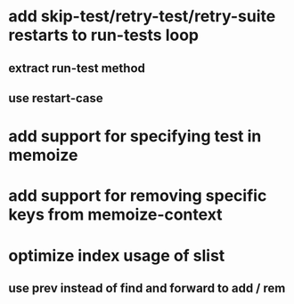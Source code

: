 * add skip-test/retry-test/retry-suite restarts to run-tests loop
** extract run-test method
** use restart-case
* add support for specifying test in memoize
* add support for removing specific keys from memoize-context
* optimize index usage of slist
** use prev instead of find and forward to add / rem
